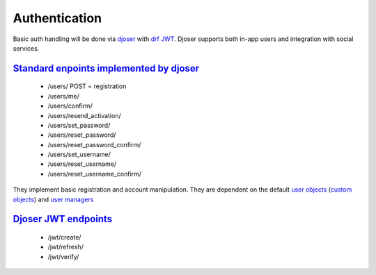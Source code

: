 Authentication
--------------


Basic auth handling will be done via `djoser <https://github.com/sunscrapers/djoser>`_ with `drf JWT <https://github.com/davesque/django-rest-framework-simplejwt>`_. Djoser supports both in-app users and integration with social services.

`Standard enpoints implemented by djoser <https://djoser.readthedocs.io/en/latest/base_endpoints.html#base-endpoints>`_
^^^^^^^^^^^^^^^^^^^^^^^^^^^^^^^^^^^^^^^^^^^^^^^^^^^^^^^^^^^^^^^^^^^^^^^^^^^^^^^^^^^^^^^^^^^^^^^^^^^^^^^^^^^^^^^^^^^^^^^

 - /users/
   POST = registration
 - /users/me/
 - /users/confirm/
 - /users/resend_activation/
 - /users/set_password/
 - /users/reset_password/
 - /users/reset_password_confirm/
 - /users/set_username/
 - /users/reset_username/
 - /users/reset_username_confirm/

They implement basic registration and account manipulation. They are dependent on the default `user objects <https://docs.djangoproject.com/en/3.0/topics/auth/default/#user-objects>`_ (`custom objects <https://docs.djangoproject.com/en/3.0/topics/auth/customizing/#extending-the-existing-user-model>`_) and `user managers <https://docs.djangoproject.com/en/3.0/topics/auth/customizing/#writing-a-manager-for-a-custom-user-model>`_

`Djoser JWT endpoints <https://djoser.readthedocs.io/en/latest/jwt_endpoints.html#jwt-endpoints>`_
^^^^^^^^^^^^^^^^^^^^^^^^^^^^^^^^^^^^^^^^^^^^^^^^^^^^^^^^^^^^^^^^^^^^^^^^^^^^^^^^^^^^^^^^^^^^^^^^^^

 - /jwt/create/
 - /jwt/refresh/
 - /jwt/verify/

